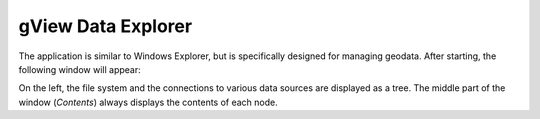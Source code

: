 gView Data Explorer
===================

The application is similar to Windows Explorer, but is specifically designed for managing 
geodata. After starting, the following window will appear:

.. image::
   img/dataexplorer1.png

On the left, the file system and the connections to various data sources are displayed as a tree. 
The middle part of the window (*Contents*) always displays the contents of each node.


